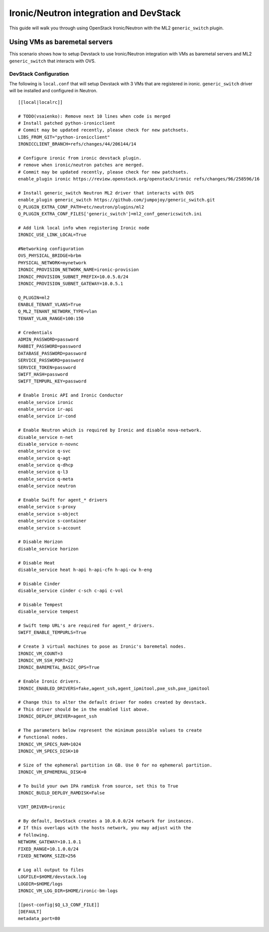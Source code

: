=======================================
Ironic/Neutron integration and DevStack
=======================================

This guide will walk you through using OpenStack Ironic/Neutron with the ML2
``generic_switch`` plugin.


Using VMs as baremetal servers
==============================

This scenario shows how to setup Devstack to use Ironic/Neutron integration
with VMs as baremetal servers and ML2 ``generic_switch`` that interacts with OVS.


DevStack Configuration
----------------------
The following is ``local.conf`` that will setup Devstack with 3 VMs that are
registered in ironic. ``generic_switch`` driver will be installed and
configured in Neutron.

::

    [[local|localrc]]

    # TODO(vsaienko): Remove next 10 lines when code is merged
    # Install patched python-ironicclient
    # Commit may be updated recently, please check for new patchsets.
    LIBS_FROM_GIT="python-ironicclient"
    IRONICCLIENT_BRANCH=refs/changes/44/206144/14

    # Configure ironic from ironic devstack plugin.
    # remove when ironic/neutron patches are merged.
    # Commit may be updated recently, please check for new patchsets.
    enable_plugin ironic https://review.openstack.org/openstack/ironic refs/changes/96/258596/16

    # Install generic_switch Neutron ML2 driver that interacts with OVS
    enable_plugin generic_switch https://github.com/jumpojoy/generic_switch.git
    Q_PLUGIN_EXTRA_CONF_PATH=etc/neutron/plugins/ml2
    Q_PLUGIN_EXTRA_CONF_FILES['generic_switch']=ml2_conf_genericswitch.ini

    # Add link local info when registering Ironic node
    IRONIC_USE_LINK_LOCAL=True

    #Networking configuration
    OVS_PHYSICAL_BRIDGE=brbm
    PHYSICAL_NETWORK=mynetwork
    IRONIC_PROVISION_NETWORK_NAME=ironic-provision
    IRONIC_PROVISION_SUBNET_PREFIX=10.0.5.0/24
    IRONIC_PROVISION_SUBNET_GATEWAY=10.0.5.1

    Q_PLUGIN=ml2
    ENABLE_TENANT_VLANS=True
    Q_ML2_TENANT_NETWORK_TYPE=vlan
    TENANT_VLAN_RANGE=100:150

    # Credentials
    ADMIN_PASSWORD=password
    RABBIT_PASSWORD=password
    DATABASE_PASSWORD=password
    SERVICE_PASSWORD=password
    SERVICE_TOKEN=password
    SWIFT_HASH=password
    SWIFT_TEMPURL_KEY=password

    # Enable Ironic API and Ironic Conductor
    enable_service ironic
    enable_service ir-api
    enable_service ir-cond

    # Enable Neutron which is required by Ironic and disable nova-network.
    disable_service n-net
    disable_service n-novnc
    enable_service q-svc
    enable_service q-agt
    enable_service q-dhcp
    enable_service q-l3
    enable_service q-meta
    enable_service neutron

    # Enable Swift for agent_* drivers
    enable_service s-proxy
    enable_service s-object
    enable_service s-container
    enable_service s-account

    # Disable Horizon
    disable_service horizon

    # Disable Heat
    disable_service heat h-api h-api-cfn h-api-cw h-eng

    # Disable Cinder
    disable_service cinder c-sch c-api c-vol

    # Disable Tempest
    disable_service tempest

    # Swift temp URL's are required for agent_* drivers.
    SWIFT_ENABLE_TEMPURLS=True

    # Create 3 virtual machines to pose as Ironic's baremetal nodes.
    IRONIC_VM_COUNT=3
    IRONIC_VM_SSH_PORT=22
    IRONIC_BAREMETAL_BASIC_OPS=True

    # Enable Ironic drivers.
    IRONIC_ENABLED_DRIVERS=fake,agent_ssh,agent_ipmitool,pxe_ssh,pxe_ipmitool

    # Change this to alter the default driver for nodes created by devstack.
    # This driver should be in the enabled list above.
    IRONIC_DEPLOY_DRIVER=agent_ssh

    # The parameters below represent the minimum possible values to create
    # functional nodes.
    IRONIC_VM_SPECS_RAM=1024
    IRONIC_VM_SPECS_DISK=10

    # Size of the ephemeral partition in GB. Use 0 for no ephemeral partition.
    IRONIC_VM_EPHEMERAL_DISK=0

    # To build your own IPA ramdisk from source, set this to True
    IRONIC_BUILD_DEPLOY_RAMDISK=False

    VIRT_DRIVER=ironic

    # By default, DevStack creates a 10.0.0.0/24 network for instances.
    # If this overlaps with the hosts network, you may adjust with the
    # following.
    NETWORK_GATEWAY=10.1.0.1
    FIXED_RANGE=10.1.0.0/24
    FIXED_NETWORK_SIZE=256

    # Log all output to files
    LOGFILE=$HOME/devstack.log
    LOGDIR=$HOME/logs
    IRONIC_VM_LOG_DIR=$HOME/ironic-bm-logs

    [[post-config|$Q_L3_CONF_FILE]]
    [DEFAULT]
    metadata_port=80
